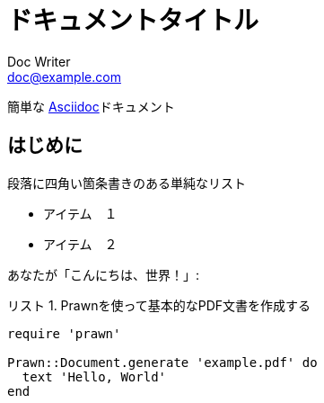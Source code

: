:lang: ja
= ドキュメントタイトル
Doc Writer <doc@example.com>
:doctype: book
:reproducible:
:source-highlighter: rouge
:listing-caption: リスト

簡単な http://asciidoc.org[Asciidoc]ドキュメント

== はじめに

段落に四角い箇条書きのある単純なリスト

[square]

* アイテム　１
* アイテム　２

あなたが「こんにちは、世界！」:

.Prawnを使って基本的なPDF文書を作成する
[source, ruby]
----
require 'prawn'

Prawn::Document.generate 'example.pdf' do
  text 'Hello, World'
end
----

